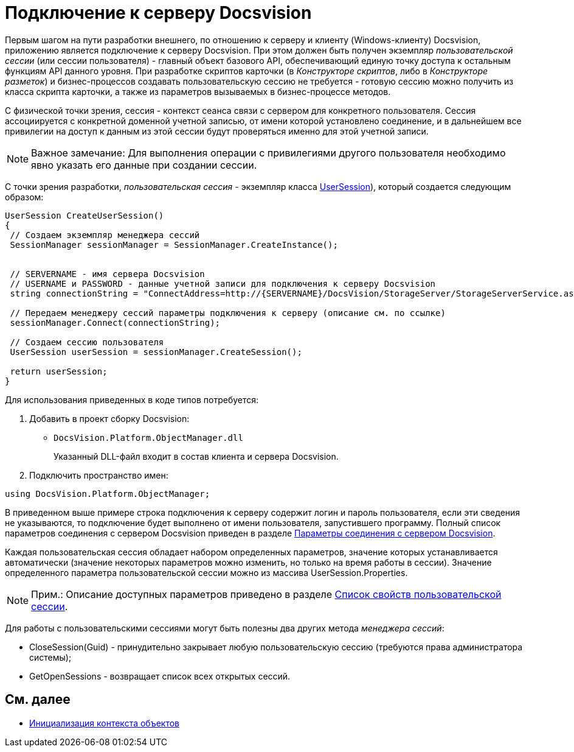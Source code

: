 = Подключение к серверу Docsvision

Первым шагом на пути разработки внешнего, по отношению к серверу и клиенту (Windows-клиенту) Docsvision, приложению является подключение к серверу Docsvision. При этом должен быть получен экземпляр _пользовательской сессии_ (или сессии пользователя) - главный объект базового API, обеспечивающий единую точку доступа к остальным функциям API данного уровня. При разработке скриптов карточки (в _Конструкторе скриптов_, либо в _Конструкторе разметок_) и бизнес-процессов создавать пользовательскую сессию не требуется - готовую сессию можно получить из класса скрипта карточки, а также из параметров вызываемых в бизнес-процессе методов.

С физической точки зрения, сессия - контекст сеанса связи с сервером для конкретного пользователя. Сессия ассоциируется с конкретной доменной учетной записью, от имени которой установлено соединение, и в дальнейшем все привилегии на доступ к данным из этой сессии будут проверяться именно для этой учетной записи.

[NOTE]
====
[.note__title]#Важное замечание:# Для выполнения операции с привилегиями другого пользователя необходимо явно указать его данные при создании сессии.
====

С точки зрения разработки, _пользовательская сессия_ - экземпляр класса xref:api/DocsVision/Platform/ObjectManager/UserSession_CL.adoc[UserSession]), который создается следующим образом:

[source,csharp]
----
UserSession CreateUserSession()
{
 // Создаем экземпляр менеджера сессий
 SessionManager sessionManager = SessionManager.CreateInstance();

            
 // SERVERNAME - имя сервера Docsvision
 // USERNAME и PASSWORD - данные учетной записи для подключения к серверу Docsvision
 string connectionString = "ConnectAddress=http://{SERVERNAME}/DocsVision/StorageServer/StorageServerService.asmx;UserName={USERNAME};Password={PASSWORD}";
            
 // Передаем менеджеру сессий параметры подключения к серверу (описание см. по ссылке)
 sessionManager.Connect(connectionString);

 // Создаем сессию пользователя
 UserSession userSession = sessionManager.CreateSession();

 return userSession;
}
----

Для использования приведенных в коде типов потребуется:

. Добавить в проект сборку Docsvision:
* `DocsVision.Platform.ObjectManager.dll`
+
Указанный DLL-файл входит в состав клиента и сервера Docsvision.
. Подключить пространство имен:

[source,csharp]
----
using DocsVision.Platform.ObjectManager;
----

В приведенном выше примере строка подключения к серверу содержит логин и пароль пользователя, если эти сведения не указываются, то подключение будет выполнено от имени пользователя, запустившего программу. Полный список параметров соединения с сервером Docsvision приведен в разделе xref:dm_appendix_serverconnectionparameters.adoc[Параметры соединения с сервером Docsvision].

Каждая пользовательская сессия обладает набором определенных параметров, значение которых устанавливается автоматически (значение некоторых параметров можно изменить, но только на время работы в сессии). Значение определенного параметра пользовательской сессии можно из массива [.keyword .apiname]#UserSession.Properties#.

[NOTE]
====
[.note__title]#Прим.:# Описание доступных параметров приведено в разделе xref:dm_appendix_usersessionproperties.adoc[Список свойств пользовательской сессии].
====

Для работы с пользовательскими сессиями могут быть полезны два других метода _менеджера сессий_:

* [.keyword .apiname]#CloseSession(Guid)# - принудительно закрывает любую пользовательскую сессию (требуются права администратора системы);
* [.keyword .apiname]#GetOpenSessions# - возвращает список всех открытых сессий.

== См. далее

* xref:dm_createobjectcontext.adoc[Инициализация контекста объектов]
